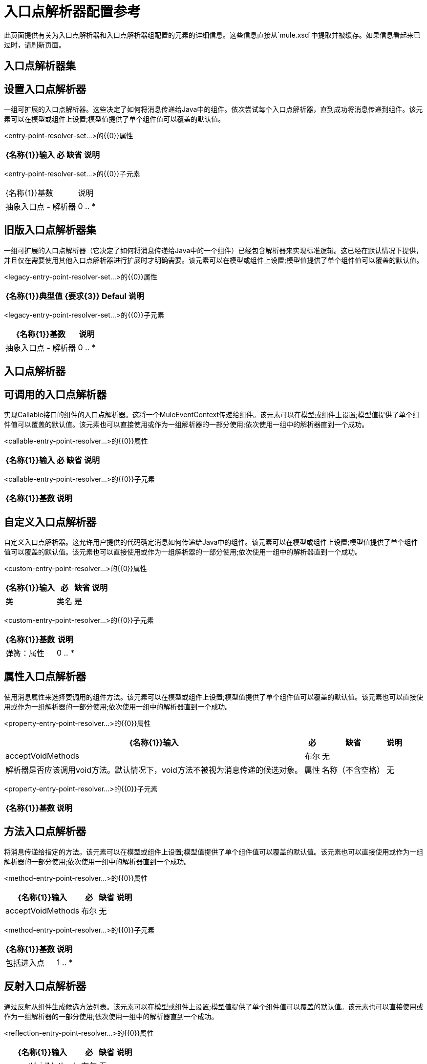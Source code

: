 = 入口点解析器配置参考

此页面提供有关为入口点解析器和入口点解析器组配置的元素的详细信息。这些信息直接从`mule.xsd`中提取并被缓存。如果信息看起来已过时，请刷新页面。

== 入口点解析器集

== 设置入口点解析器

一组可扩展的入口点解析器。这些决定了如何将消息传递给Java中的组件。依次尝试每个入口点解析器，直到成功将消息传递到组件。该元素可以在模型或组件上设置;模型值提供了单个组件值可以覆盖的默认值。

<entry-point-resolver-set...>的{​​{0}}属性

[%header%autowidth.spread]
|===
| {名称{1}}输入 |必 |缺省 |说明
|===

<entry-point-resolver-set...>的{​​{0}}子元素

|===
| {名称{1}}基数 |说明
|抽象入口点 - 解析器
| 0 .. *
|入口点解析器元素的占位符。入口点解析器通过选择要调用的方法来定义如何将有效载荷传递给Java代码。
|===

== 旧版入口点解析器集

一组可扩展的入口点解析器（它决定了如何将消息传递给Java中的一个组件）已经包含解析器来实现标准逻辑。这已经在默认情况下提供，并且仅在需要使用其他入口点解析器进行扩展时才明确需要。该元素可以在模型或组件上设置;模型值提供了单个组件值可以覆盖的默认值。

<legacy-entry-point-resolver-set...>的{​​{0}}属性

[%header%autowidth.spread]
|===
| {名称{1}}典型值 | {要求{3}} Defaul  |说明
|===

<legacy-entry-point-resolver-set...>的{​​{0}}子元素

[%header%autowidth.spread]
|===
| {名称{1}}基数 |说明
|抽象入口点 - 解析器
| 0 .. *
|入口点解析器元素的占位符。入口点解析器通过选择要调用的方法来定义如何将有效载荷传递给Java代码。
|===

== 入口点解析器

== 可调用的入口点解析器

实现Callable接口的组件的入口点解析器。这将一个MuleEventContext传递给组件。该元素可以在模型或组件上设置;模型值提供了单个组件值可以覆盖的默认值。该元素也可以直接使用或作为一组解析器的一部分使用;依次使用一组中的解析器直到一个成功。

<callable-entry-point-resolver...>的{​​{0}}属性

[%header%autowidth.spread]
|===
| {名称{1}}输入 |必 |缺省 |说明
|===

<callable-entry-point-resolver...>的{​​{0}}子元素

[%header%autowidth.spread]
|===
| {名称{1}}基数 |说明
|===

== 自定义入口点解析器

自定义入口点解析器。这允许用户提供的代码确定消息如何传递给Java中的组件。该元素可以在模型或组件上设置;模型值提供了单个组件值可以覆盖的默认值。该元素也可以直接使用或作为一组解析器的一部分使用;依次使用一组中的解析器直到一个成功。

<custom-entry-point-resolver...>的{​​{0}}属性

[%header%autowidth.spread]
|===
| {名称{1}}输入 |必 |缺省 |说明
|类
|类名
|是
|
| EntryPointResolver接口的实现。
|===

<custom-entry-point-resolver...>的{​​{0}}子元素

[%header%autowidth.spread]
|===
| {名称{1}}基数 |说明
|弹簧：属性
| 0 .. *
|自定义配置的Spring样式属性元素。
|===

== 属性入口点解析器

使用消息属性来选择要调用的组件方法。该元素可以在模型或组件上设置;模型值提供了单个组件值可以覆盖的默认值。该元素也可以直接使用或作为一组解析器的一部分使用;依次使用一组中的解析器直到一个成功。

<property-entry-point-resolver...>的{​​{0}}属性

[%header%autowidth.spread]
|===
| {名称{1}}输入 |必 |缺省 |说明
| acceptVoidMethods
|布尔
|无
|
|解析器是否应该调用void方法。默认情况下，void方法不被视为消息传递的候选对象。
|属性
|名称（不含空格）
|无
|
|用于在组件上选择方法的消息属性的名称。
|===

<property-entry-point-resolver...>的{​​{0}}子元素

[%header%autowidth.spread]
|===
| {名称{1}}基数 |说明
|===

== 方法入口点解析器

将消息传递给指定的方法。该元素可以在模型或组件上设置;模型值提供了单个组件值可以覆盖的默认值。该元素也可以直接使用或作为一组解析器的一部分使用;依次使用一组中的解析器直到一个成功。

<method-entry-point-resolver...>的{​​{0}}属性

[%header%autowidth.spread]
|===
| {名称{1}}输入 |必 |缺省 |说明
| acceptVoidMethods
|布尔
|无
|
|解析器是否应该调用void方法。默认情况下，void方法不被视为消息传递的候选对象。
|===

<method-entry-point-resolver...>的{​​{0}}子元素

[%header%autowidth.spread]
|===
| {名称{1}}基数 |说明
|包括进入点
| 1 .. *
|可能的交付方式。
|===

== 反射入口点解析器

通过反射从组件生成候选方法列表。该元素可以在模型或组件上设置;模型值提供了单个组件值可以覆盖的默认值。该元素也可以直接使用或作为一组解析器的一部分使用;依次使用一组中的解析器直到一个成功。

<reflection-entry-point-resolver...>的{​​{0}}属性

[%header%autowidth.spread]
|===
| {名称{1}}输入 |必 |缺省 |说明
| acceptVoidMethods
|布尔
|无
|
|解析器是否应该调用void方法。默认情况下，void方法不被视为消息传递的候选对象。
|===

<reflection-entry-point-resolver...>的{​​{0}}子元素

[%header%autowidth.spread]
|===
| {名称{1}}基数 |说明
|排除对象的方法
| 0..1
|如果指定，Java对象接口中的方法不包含在可以接收消息的可能方法列表中。
|排除-入口点
| 0 .. *
|显式排除接收消息的命名方法。
|===

== 数组入口点解析器

将消息传递给一个将单个数组作为参数的方法。该元素可以在模型或组件上设置;模型值提供了单个组件值可以覆盖的默认值。该元素也可以直接使用或作为一组解析器的一部分使用;依次使用一组中的解析器直到一个成功。

<array-entry-point-resolver...>的{​​{0}}属性

[%header%autowidth.spread]
|===
| {名称{1}}输入 |必 |缺省 |说明
| acceptVoidMethods
|布尔
|无
|
|解析器是否应该调用void方法。默认情况下，void方法不被视为消息传递的候选对象。
| enableDiscovery
|布尔
|无
|真
|如果未配置方法名称，则尝试根据入站消息类型发现要调用的方法。
|===

<array-entry-point-resolver...>的{​​{0}}子元素

[%header%autowidth.spread]
|===
| {名称{1}}基数 |说明
|排除对象的方法
| 0..1
|如果指定，Java对象接口中的方法不包含在可以接收消息的可能方法列表中。
|排除-入口点
| 0 .. *
|显式排除接收消息的命名方法。
|包括进入点
| 0 .. *
|可能的交付方式。
|===

== 没有参数入口点解析器

调用不带参数的方法（消息不传递给组件）。

<no-arguments-entry-point-resolver...>的{​​{0}}属性

[%header%autowidth.spread]
|===
| {名称{1}}输入 |必 |缺省 |说明
| acceptVoidMethods
|布尔
|无
|
|解析器是否应该调用void方法。默认情况下，void方法不被视为消息传递的候选对象。
| enableDiscovery
|布尔
|无
|真
|如果未配置方法名称，则尝试根据入站消息类型发现要调用的方法。
|===

<no-arguments-entry-point-resolver...>的{​​{0}}子元素

[%header%autowidth.spread]
|===
| {名称{1}}基数 |说明
|排除对象的方法
| 0..1
|如果指定，Java对象接口中的方法不包含在可以接收消息的可能方法列表中。
|排除-入口点
| 0 .. *
|显式排除接收消息的命名方法。
|包括进入点
| 0 .. *
|可能的交付方式。
|===

== 包含入口点

一种可能的交付方法。

<include-entry-point...>的{​​{0}}属性

[%header%autowidth.spread]
|===
| {名称{1}}输入 |必 |缺省 |说明
|方法
|名
|无
|
|方法的名称。
|===

<include-entry-point...>的{​​{0}}子元素

[%header%autowidth.spread]
|===
| {名称{1}}基数 |说明
|===
